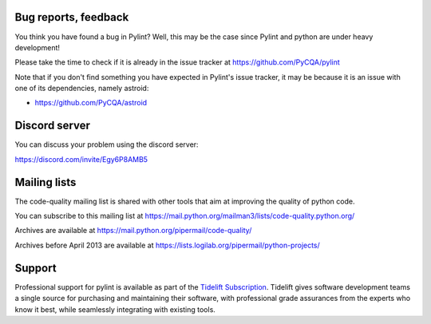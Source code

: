 Bug reports, feedback
---------------------
.. _bug reports, feedback:

You think you have found a bug in Pylint? Well, this may be the case
since Pylint and python are under heavy development!

Please take the time to check if it is already in the issue tracker at
https://github.com/PyCQA/pylint

Note that if you don't find something you have expected in Pylint's issue
tracker, it may be because it is an issue with one of its dependencies, namely
astroid:

* https://github.com/PyCQA/astroid

Discord server
--------------

You can discuss your problem using the discord server:

https://discord.com/invite/Egy6P8AMB5

Mailing lists
-------------

.. _Mailing lists:

The code-quality mailing list is shared with other tools that aim
at improving the quality of python code.

You can subscribe to this mailing list at
https://mail.python.org/mailman3/lists/code-quality.python.org/

Archives are available at
https://mail.python.org/pipermail/code-quality/

Archives before April 2013 are available at
https://lists.logilab.org/pipermail/python-projects/

Support
-------

.. image:: ../media/Tidelift_Logos_RGB_Tidelift_Shorthand_On-White.png
   :height: 150
   :alt: Tidelift
   :align: left
   :class: tideliftlogo

Professional support for pylint is available as part of the `Tidelift
Subscription`_.  Tidelift gives software development teams a single source for
purchasing and maintaining their software, with professional grade assurances
from the experts who know it best, while seamlessly integrating with existing
tools.

.. _Tidelift Subscription: https://tidelift.com/subscription/pkg/pypi-pylint?utm_source=pypi-pylint&utm_medium=referral&utm_campaign=readme
